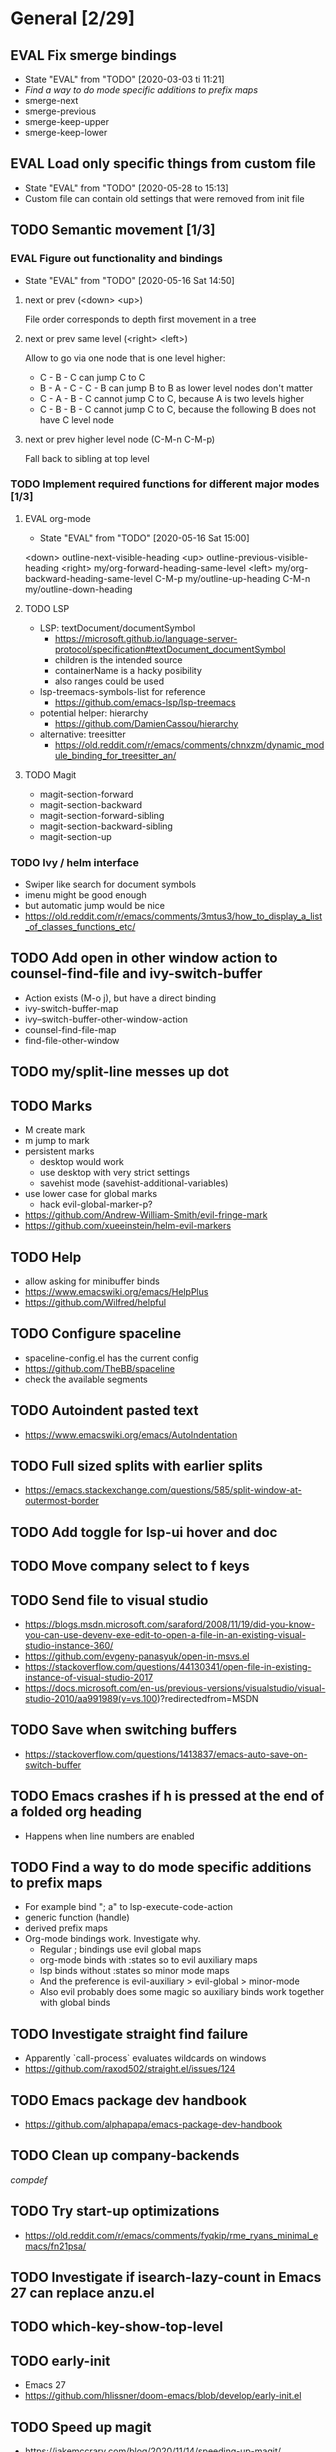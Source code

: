 #+TAGS: { bug(b) improvement(i) package(p) }
#+TODO: TODO EVAL(!)
* General [2/29]
** EVAL Fix smerge bindings
- State "EVAL"       from "TODO"       [2020-03-03 ti 11:21]
- [[*Find a way to do mode specific additions to prefix maps][Find a way to do mode specific additions to prefix maps]]
- smerge-next
- smerge-previous
- smerge-keep-upper
- smerge-keep-lower
** EVAL Load only specific things from custom file
- State "EVAL"       from "TODO"       [2020-05-28 to 15:13]
- Custom file can contain old settings that were removed from init file
** TODO Semantic movement [1/3]
*** EVAL Figure out functionality and bindings
- State "EVAL"       from "TODO"       [2020-05-16 Sat 14:50]
**** next or prev (<down> <up>)
File order corresponds to depth first movement in a tree
**** next or prev same level (<right> <left>)
Allow to go via one node that is one level higher:
  * C - B - C can jump C to C
  * B - A - C - C - B  can jump B to B as lower level nodes don't matter
  * C - A - B - C cannot jump C to C, because A is two levels higher
  * C - B - B - C cannot jump C to C, because the following B does not have C level node
**** next or prev higher level node (C-M-n C-M-p)
Fall back to sibling at top level
*** TODO Implement required functions for different major modes [1/3]
**** EVAL org-mode
- State "EVAL"       from "TODO"       [2020-05-16 Sat 15:00]
<down>  outline-next-visible-heading
<up>    outline-previous-visible-heading
<right> my/org-forward-heading-same-level
<left>  my/org-backward-heading-same-level
C-M-p   my/outline-up-heading
C-M-n   my/outline-down-heading
**** TODO LSP
- LSP: textDocument/documentSymbol
  - https://microsoft.github.io/language-server-protocol/specification#textDocument_documentSymbol
  - children is the intended source
  - containerName is a hacky posibility
  - also ranges could be used
- lsp-treemacs-symbols-list for reference
  - https://github.com/emacs-lsp/lsp-treemacs
- potential helper: hierarchy
  - https://github.com/DamienCassou/hierarchy
- alternative: treesitter
  - https://old.reddit.com/r/emacs/comments/chnxzm/dynamic_module_binding_for_treesitter_an/
**** TODO Magit
- magit-section-forward
- magit-section-backward
- magit-section-forward-sibling
- magit-section-backward-sibling
- magit-section-up
*** TODO Ivy / helm interface
- Swiper like search for document symbols
- imenu might be good enough
- but automatic jump would be nice
- https://old.reddit.com/r/emacs/comments/3mtus3/how_to_display_a_list_of_classes_functions_etc/
** TODO Add open in other window action to counsel-find-file and ivy-switch-buffer
- Action exists (M-o j), but have a direct binding
- ivy-switch-buffer-map
- ivy--switch-buffer-other-window-action
- counsel-find-file-map
- find-file-other-window
** TODO my/split-line messes up dot
** TODO Marks
- M create mark
- m jump to mark
- persistent marks
   - desktop would work
   - use desktop with very strict settings
   - savehist mode (savehist-additional-variables)
- use lower case for global marks
   - hack evil-global-marker-p?
- https://github.com/Andrew-William-Smith/evil-fringe-mark
- https://github.com/xueeinstein/helm-evil-markers
** TODO Help
- allow asking for minibuffer binds
- https://www.emacswiki.org/emacs/HelpPlus
- https://github.com/Wilfred/helpful
** TODO Configure spaceline
- spaceline-config.el has the current config
- https://github.com/TheBB/spaceline
- check the available segments
** TODO Autoindent pasted text
- https://www.emacswiki.org/emacs/AutoIndentation
** TODO Full sized splits with earlier splits
- https://emacs.stackexchange.com/questions/585/split-window-at-outermost-border
** TODO Add toggle for lsp-ui hover and doc
** TODO Move company select to f keys
** TODO Send file to visual studio
- https://blogs.msdn.microsoft.com/saraford/2008/11/19/did-you-know-you-can-use-devenv-exe-edit-to-open-a-file-in-an-existing-visual-studio-instance-360/
- https://github.com/evgeny-panasyuk/open-in-msvs.el
- https://stackoverflow.com/questions/44130341/open-file-in-existing-instance-of-visual-studio-2017
- https://docs.microsoft.com/en-us/previous-versions/visualstudio/visual-studio-2010/aa991989(v=vs.100)?redirectedfrom=MSDN
** TODO Save when switching buffers
- https://stackoverflow.com/questions/1413837/emacs-auto-save-on-switch-buffer
** TODO Emacs crashes if h is pressed at the end of a folded org heading
- Happens when line numbers are enabled
** TODO Find a way to do mode specific additions to prefix maps
- For example bind "; a" to lsp-execute-code-action
- generic function (handle)
- derived prefix maps
- Org-mode bindings work. Investigate why.
  - Regular ; bindings use evil global maps
  - org-mode binds with :states so to evil auxiliary maps
  - lsp binds without :states so minor mode maps
  - And the preference is evil-auxiliary > evil-global > minor-mode
  - Also evil probably does some magic so auxiliary binds work together with global binds
** TODO Investigate straight find failure
- Apparently `call-process` evaluates wildcards on windows
- https://github.com/raxod502/straight.el/issues/124
** TODO Emacs package dev handbook
- https://github.com/alphapapa/emacs-package-dev-handbook
** TODO Clean up company-backends
[[compdef][compdef]]
** TODO Try start-up optimizations
- https://old.reddit.com/r/emacs/comments/fyqkip/rme_ryans_minimal_emacs/fn21psa/
** TODO Investigate if isearch-lazy-count in Emacs 27 can replace anzu.el
** TODO which-key-show-top-level
** TODO early-init
- Emacs 27
- https://github.com/hlissner/doom-emacs/blob/develop/early-init.el
** TODO Speed up magit
- https://jakemccrary.com/blog/2020/11/14/speeding-up-magit/
** TODO Better projectile-find-file
https://github.com/Gleek/emacs.d/search?q=projectile-find-file
https://umarahmad.xyz/blog/improved-ranking-for-projectile-find-file/
** TODO Selectrum etc
- https://old.reddit.com/r/emacs/comments/kqutap/selectrum_prescient_consult_embark_getting_started/
- https://github.com/raxod502/selectrum
- https://github.com/minad/consult
- https://github.com/minad/marginalia
- https://github.com/oantolin/embark
** TODO Evil motion training
- https://martin.baillie.id/wrote/evil-motion-training-for-emacs/
** TODO Fix git submodule workpaths
- .git/modules/{module_path}/config contains the worktree property
- The worktree path gets messed up because of the ~/Dotfiles/.emacs.d/-> ~/.emacs.d symlink
  - Git initializes with the full path, but status uses the abbreviated path.
#+BEGIN_SRC
fatal: cannot chdir to '../../../../../../../../../../.emacs.d/straight/repos/emacs-tree-sitter/doc/themes/docdock': No such file or directory
fatal: 'git status --porcelain=2' failed in submodule doc/themes/docdock
#+END_SRC
** TODO start-evil-substitution-on-selection
https://philjackson.github.io//evil/emacs/2021/07/11/start-evil-substitution-on-selection/
* Org-mode [1/9]
** EVAL org-cycle jumps to the beginning of line
- State "EVAL"       from "TODO"       [2019-08-20 Tue 14:16]
- There needs to be a space between the bullets and point for it to work correctly
  - In list items this is not necessary
  - What actually controls this?
  - And can it be hacked?
- evil-move-beyond-eol is needed to make this possible
** TODO Org-mode capture templates [0/2]
*** TODO Automatically fill the package description from link on clipboard
*** TODO Work todo
** TODO Org-mode agenda templates
** TODO Add org-chef sites [0/4]
*** TODO Smitten kitchen
*** TODO Bon appetit
*** TODO Alton Brown
*** TODO Binging with Babish
** TODO Figure out how to do archiving
** TODO Heading movement doesn't work in visual mode
** TODO org-goto
- https://emacs.stackexchange.com/questions/32617/how-to-jump-directly-to-an-org-headline
** TODO org-habit
- https://orgmode.org/manual/Tracking-your-habits.html
** TODO org-ql
- An Org-mode query language, including search commands and saved views
- https://github.com/alphapapa/org-ql
* Packages [3/27]
** EVAL YASnippet
- https://github.com/joaotavora/yasnippet
** EVAL doom-themes
- State "EVAL"       from "TODO"       [2020-01-10 pe 16:05]
- https://github.com/hlissner/emacs-doom-themes
** EVAL explain-pause-mode
- State "EVAL"       from "TODO"       [2020-07-15 ke 13:21]
- Emacs minor mode that watches for long pauses and reports them.
- https://github.com/lastquestion/explain-pause-mode
** TODO Agressive indent
- minor mode that keeps your code always indented
- https://github.com/Malabarba/aggressive-indent-mode
** TODO ws-butler
- Unobtrusively trim extraneous white-space *ONLY* in lines edited.
- https://github.com/lewang/ws-butler
** TODO wgrep
- wgrep allows you to edit a grep buffer and apply those changes to the file buffer.
- https://github.com/mhayashi1120/Emacs-wgrep
** TODO targets
- Extension of evil text objects (not "stable" but feel free to try and give feedback)
- https://github.com/noctuid/targets.el
** TODO org-projectile
- Manage org-mode TODOs for your projectile projects
- https://github.com/IvanMalison/org-projectile
** TODO compdef
- A stupid Emacs completion definer.
- https://gitlab.com/jjzmajic/compdef
** TODO Dumb-jump
- an Emacs "jump to definition" package for 40+ languages
- https://github.com/jacktasia/dumb-jump
** TODO Rustic
- Rust development environment for Emacs
- https://github.com/brotzeit/rustic
** TODO handle
- A handle for major-mode generic functions.
- https://gitlab.com/jjzmajic/handle
** TODO psession
- Yet another package for emacs persistent sessions
- https://github.com/thierryvolpiatto/psession
** TODO ESUP
- ESUP - Emacs Start Up Profiler
- https://github.com/jschaf/esup
** TODO lsp-treemacs
- https://github.com/emacs-lsp/lsp-treemacs
** TODO dap-mode
- Emacs ❤ Debug Adapter Protocol
- https://github.com/emacs-lsp/dap-mode
** TODO Shackle
- Enforce rules for popup windows
- https://github.com/wasamasa/shackle
** TODO ranger.el
- Dired alternative
- https://github.com/ralesi/ranger.el
** TODO org-roam
- Rudimentary Roam replica with Org-mode
- https://github.com/jethrokuan/org-roam
- https://www.ianjones.us/blog/2020-05-05-doom-emacs/
** TODO org-spacer.el
- Enforce the number of blank lines between elements in an org-mode document
- https://github.com/dustinlacewell/org-spacer.el
** TODO prescient.el
- Simple but effective sorting and filtering for Emacs.
- https://github.com/raxod502/prescient.el
** TODO winds.el
- Window configuration switcher grouped by workspaces
- https://github.com/Javyre/winds.el
** TODO emacs-keypression
- Keystroke visualizer for GUI version Emacs
- Can also show the called functions, which is super useful for debugging
- https://github.com/chuntaro/emacs-keypression
** TODO display-buffer-control
- Control how to open buffers matching specified conditions
- https://gitlab.com/matsievskiysv/display-buffer-control
** TODO org-padding
- https://github.com/TonCherAmi/org-padding
** TODO corfu
- https://github.com/minad/corfu
** TODO evil-textobj-tree-sitter
- https://github.com/meain/evil-textobj-tree-sitter
